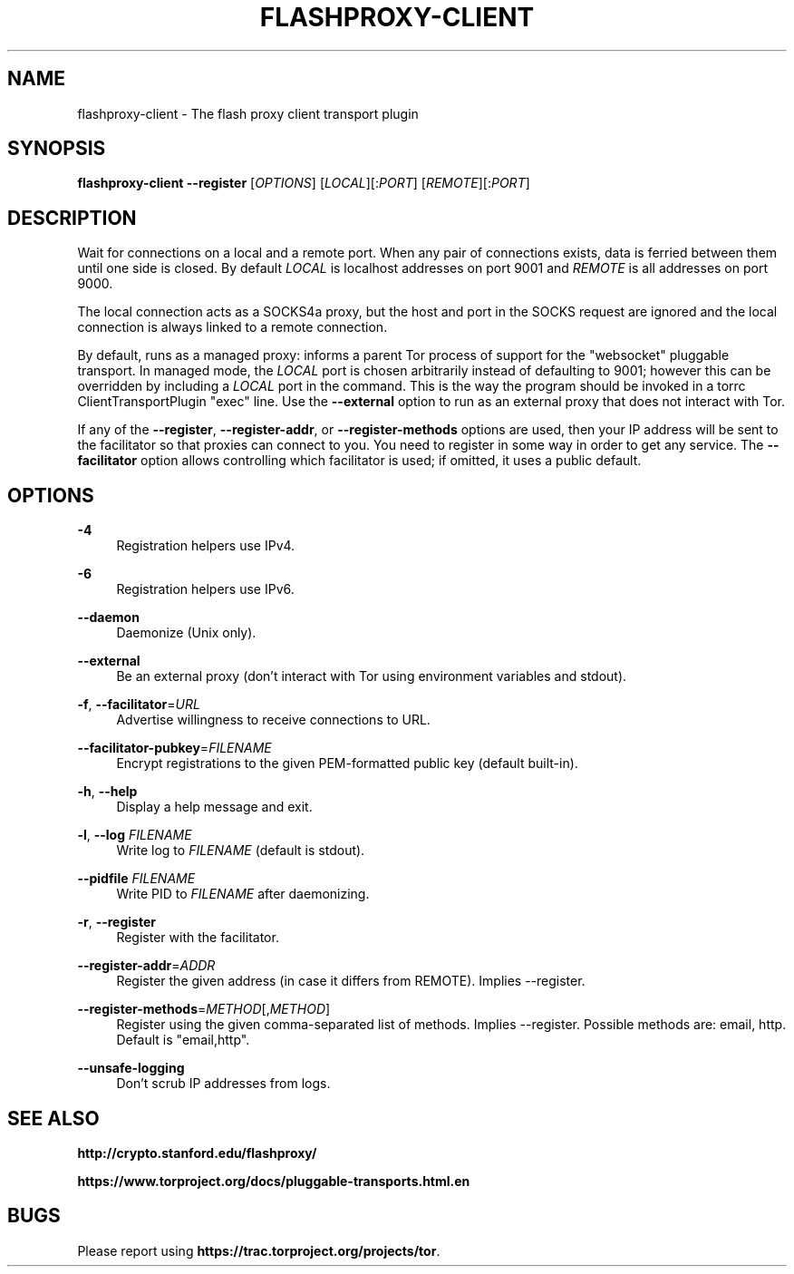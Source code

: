 '\" t
.\"     Title: flashproxy-client
.\"    Author: [FIXME: author] [see http://docbook.sf.net/el/author]
.\" Generator: DocBook XSL Stylesheets v1.78.1 <http://docbook.sf.net/>
.\"      Date: 06/08/2013
.\"    Manual: \ \&
.\"    Source: \ \&
.\"  Language: English
.\"
.TH "FLASHPROXY\-CLIENT" "1" "06/08/2013" "\ \&" "\ \&"
.\" -----------------------------------------------------------------
.\" * Define some portability stuff
.\" -----------------------------------------------------------------
.\" ~~~~~~~~~~~~~~~~~~~~~~~~~~~~~~~~~~~~~~~~~~~~~~~~~~~~~~~~~~~~~~~~~
.\" http://bugs.debian.org/507673
.\" http://lists.gnu.org/archive/html/groff/2009-02/msg00013.html
.\" ~~~~~~~~~~~~~~~~~~~~~~~~~~~~~~~~~~~~~~~~~~~~~~~~~~~~~~~~~~~~~~~~~
.ie \n(.g .ds Aq \(aq
.el       .ds Aq '
.\" -----------------------------------------------------------------
.\" * set default formatting
.\" -----------------------------------------------------------------
.\" disable hyphenation
.nh
.\" disable justification (adjust text to left margin only)
.ad l
.\" -----------------------------------------------------------------
.\" * MAIN CONTENT STARTS HERE *
.\" -----------------------------------------------------------------
.SH "NAME"
flashproxy-client \- The flash proxy client transport plugin
.SH "SYNOPSIS"
.sp
\fBflashproxy\-client\fR \fB\-\-register\fR [\fIOPTIONS\fR] [\fILOCAL\fR][:\fIPORT\fR] [\fIREMOTE\fR][:\fIPORT\fR]
.SH "DESCRIPTION"
.sp
Wait for connections on a local and a remote port\&. When any pair of connections exists, data is ferried between them until one side is closed\&. By default \fILOCAL\fR is localhost addresses on port 9001 and \fIREMOTE\fR is all addresses on port 9000\&.
.sp
The local connection acts as a SOCKS4a proxy, but the host and port in the SOCKS request are ignored and the local connection is always linked to a remote connection\&.
.sp
By default, runs as a managed proxy: informs a parent Tor process of support for the "websocket" pluggable transport\&. In managed mode, the \fILOCAL\fR port is chosen arbitrarily instead of defaulting to 9001; however this can be overridden by including a \fILOCAL\fR port in the command\&. This is the way the program should be invoked in a torrc ClientTransportPlugin "exec" line\&. Use the \fB\-\-external\fR option to run as an external proxy that does not interact with Tor\&.
.sp
If any of the \fB\-\-register\fR, \fB\-\-register\-addr\fR, or \fB\-\-register\-methods\fR options are used, then your IP address will be sent to the facilitator so that proxies can connect to you\&. You need to register in some way in order to get any service\&. The \fB\-\-facilitator\fR option allows controlling which facilitator is used; if omitted, it uses a public default\&.
.SH "OPTIONS"
.PP
\fB\-4\fR
.RS 4
Registration helpers use IPv4\&.
.RE
.PP
\fB\-6\fR
.RS 4
Registration helpers use IPv6\&.
.RE
.PP
\fB\-\-daemon\fR
.RS 4
Daemonize (Unix only)\&.
.RE
.PP
\fB\-\-external\fR
.RS 4
Be an external proxy (don\(cqt interact with Tor using environment variables and stdout)\&.
.RE
.PP
\fB\-f\fR, \fB\-\-facilitator\fR=\fIURL\fR
.RS 4
Advertise willingness to receive connections to URL\&.
.RE
.PP
\fB\-\-facilitator\-pubkey\fR=\fIFILENAME\fR
.RS 4
Encrypt registrations to the given PEM\-formatted public key (default built\-in)\&.
.RE
.PP
\fB\-h\fR, \fB\-\-help\fR
.RS 4
Display a help message and exit\&.
.RE
.PP
\fB\-l\fR, \fB\-\-log\fR \fIFILENAME\fR
.RS 4
Write log to
\fIFILENAME\fR
(default is stdout)\&.
.RE
.PP
\fB\-\-pidfile\fR \fIFILENAME\fR
.RS 4
Write PID to
\fIFILENAME\fR
after daemonizing\&.
.RE
.PP
\fB\-r\fR, \fB\-\-register\fR
.RS 4
Register with the facilitator\&.
.RE
.PP
\fB\-\-register\-addr\fR=\fIADDR\fR
.RS 4
Register the given address (in case it differs from REMOTE)\&. Implies \-\-register\&.
.RE
.PP
\fB\-\-register\-methods\fR=\fIMETHOD\fR[,\fIMETHOD\fR]
.RS 4
Register using the given comma\-separated list of methods\&. Implies \-\-register\&. Possible methods are: email, http\&. Default is "email,http"\&.
.RE
.PP
\fB\-\-unsafe\-logging\fR
.RS 4
Don\(cqt scrub IP addresses from logs\&.
.RE
.SH "SEE ALSO"
.sp
\fBhttp://crypto\&.stanford\&.edu/flashproxy/\fR
.sp
\fBhttps://www\&.torproject\&.org/docs/pluggable\-transports\&.html\&.en\fR
.SH "BUGS"
.sp
Please report using \fBhttps://trac\&.torproject\&.org/projects/tor\fR\&.
